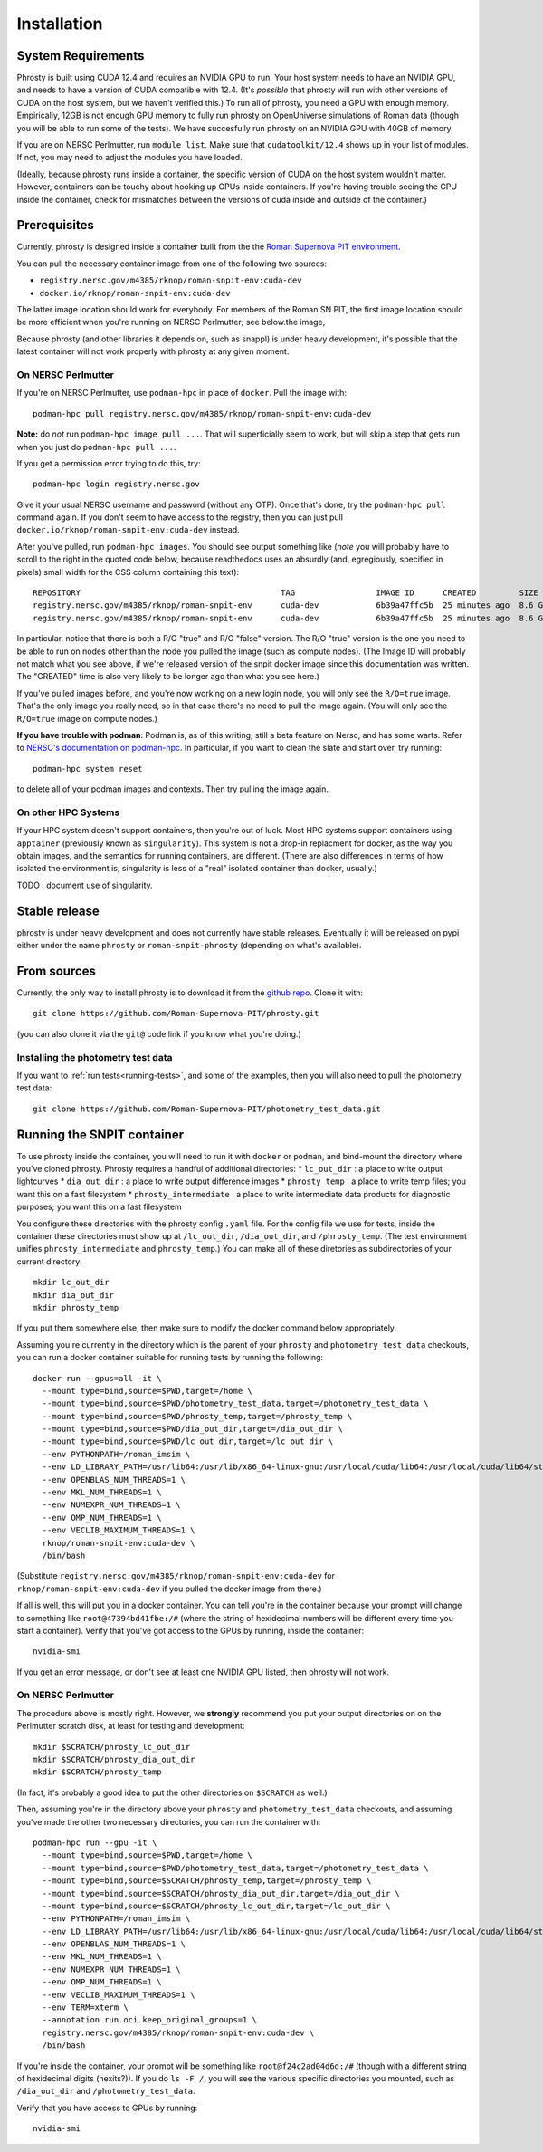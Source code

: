 .. highlight:: shell

.. _phrosty-installation:

============
Installation
============

.. _system-requirements:

System Requirements
-------------------

Phrosty is built using CUDA 12.4 and requires an NVIDIA GPU to run.  Your host system needs to have an NVIDIA GPU, and needs to have a version of CUDA compatible with 12.4.  (It's *possible* that phrosty will run with other versions of CUDA on the host system, but we haven't verified this.)  To run all of phrosty, you need a GPU with enough memory.  Empirically, 12GB is not enough GPU memory to fully run phrosty on OpenUniverse simulations of Roman data (though you will be able to run some of the tests).  We have succesfully run phrosty on an NVIDIA GPU with 40GB of memory.

If you are on NERSC Perlmutter, run ``module list``.  Make sure that ``cudatoolkit/12.4`` shows up in your list of modules.  If not, you may need to adjust the modules you have loaded.

(Ideally, because phrosty runs inside a container, the specific version of CUDA on the host system wouldn't matter.  However, containers can be touchy about hooking up GPUs inside containers.  If you're having trouble seeing the GPU inside the container, check for mismatches between the versions of cuda inside and outside of the container.)

.. _phrosty-installation-prerequisites:

Prerequisites
-------------

Currently, phrosty is designed inside a container built from the the `Roman Supernova PIT environment <https://github.com/Roman-Supernova-PIT/environment>`_.

You can pull the necessary container image from one of the following two sources:

* ``registry.nersc.gov/m4385/rknop/roman-snpit-env:cuda-dev``
* ``docker.io/rknop/roman-snpit-env:cuda-dev``

The latter image location should work for everybody.  For members of the Roman SN PIT, the first image location should be more efficient when you're running on NERSC Perlmutter; see below.the image, 

Because phrosty (and other libraries it depends on, such as snappl) is under heavy development, it's possible that the latest container will not work properly with phrosty at any given moment.

On NERSC Perlmutter
^^^^^^^^^^^^^^^^^^^

If you're on NERSC Perlmutter, use ``podman-hpc`` in place of ``docker``.  Pull the image with::

  podman-hpc pull registry.nersc.gov/m4385/rknop/roman-snpit-env:cuda-dev

**Note:** do *not* run ``podman-hpc image pull ...``.  That will superficially seem to work, but will skip a step that gets run when you just do ``podman-hpc pull ...``.
  
If you get a permission error trying to do this, try::

  podman-hpc login registry.nersc.gov

Give it your usual NERSC username and password (without any OTP).  Once that's done, try the ``podman-hpc pull`` command again.  If you don't seem to have access to the registry, then you can just pull ``docker.io/rknop/roman-snpit-env:cuda-dev`` instead.

After you've pulled, run ``podman-hpc images``.  You should see output something like (*note* you will probably have to scroll to the right in the quoted code below, because readthedocs uses an absurdly (and, egregiously, specified in pixels) small width for the CSS column containing this text)::

  REPOSITORY                                          TAG                 IMAGE ID      CREATED         SIZE        R/O
  registry.nersc.gov/m4385/rknop/roman-snpit-env      cuda-dev            6b39a47ffc5b  25 minutes ago  8.6 GB      false
  registry.nersc.gov/m4385/rknop/roman-snpit-env      cuda-dev            6b39a47ffc5b  25 minutes ago  8.6 GB      true

In particular, notice that there is both a R/O "true" and R/O "false" version.  The R/O "true" version is the one you need to be able to run on nodes other than the node you pulled the image (such as compute nodes).  (The Image ID will probably not match what you see above, if we're released version of the snpit docker image since this documentation was written.  The "CREATED" time is also very likely to be longer ago than what you see here.)

If you've pulled images before, and you're now working on a new login node, you will only see the ``R/O=true`` image.  That's the only image you really need, so in that case there's no need to pull the image again.  (You will only see the ``R/O=true`` image on compute nodes.)

**If you have trouble with podman**: Podman is, as of this writing, still a beta feature on Nersc, and has some warts.  Refer to `NERSC's documentation on podman-hpc <https://docs.nersc.gov/development/containers/podman-hpc/overview/>`_.  In particular, if you want to clean the slate and start over, try running::

  podman-hpc system reset
  
to delete all of your podman images and contexts.  Then try pulling the image again.

On other HPC Systems
^^^^^^^^^^^^^^^^^^^^

If your HPC system doesn't support containers, then you're out of luck.  Most HPC systems support containers using ``apptainer`` (previously known as ``singularity``).  This system is not a drop-in replacment for docker, as the way you obtain images, and the semantics for running containers, are different.  (There are also differences in terms of how isolated the environment is; singularity is less of a "real" isolated container than docker, usually.)

TODO : document use of singularity.


Stable release
--------------

phrosty is under heavy development and does not currently have stable releases.  Eventually it will be released on pypi either under the name ``phrosty`` or ``roman-snpit-phrosty`` (depending on what's available).

.. _install-from-sources:

From sources
------------

Currently, the only way to install phrosty is to download it from the `github repo <https://github.com/Roman-Supernova-PIT/phrosty>`_.  Clone it with::

    git clone https://github.com/Roman-Supernova-PIT/phrosty.git

(you can also clone it via the ``git@`` code link if you know what you're doing.)

Installing the photometry test data
^^^^^^^^^^^^^^^^^^^^^^^^^^^^^^^^^^^

If you want to :ref:`run tests<running-tests>`, and some of the examples, then you will also need to pull the photometry test data::

  git clone https://github.com/Roman-Supernova-PIT/photometry_test_data.git

.. _running-snpit-container:

Running the SNPIT container
---------------------------

To use phrosty inside the container, you will need to run it with ``docker`` or ``podman``, and bind-mount the directory where you've cloned phrosty.  Phrosty requires a handful of additional directories:
* ``lc_out_dir`` : a place to write output lightcurves
* ``dia_out_dir`` : a place to write output difference images
* ``phrosty_temp`` : a place to write temp files; you want this on a fast filesystem
* ``phrosty_intermediate`` : a place to write intermediate data products for diagnostic purposes; you want this on a fast filesystem

You configure these directories with the phrosty config ``.yaml`` file.  For the config file we use for tests, inside the container these directories must show up at ``/lc_out_dir``, ``/dia_out_dir``, and ``/phrosty_temp``.  (The test environment unifies ``phrosty_intermediate`` and ``phrosty_temp``.)  You can make all of these diretories as subdirectories of your current directory::

  mkdir lc_out_dir
  mkdir dia_out_dir
  mkdir phrosty_temp

If you put them somewhere else, then make sure to modify the docker command below appropriately.
   
Assuming you're currently in the directory which is the parent of your ``phrosty`` and ``photometry_test_data`` checkouts, you can run a docker container suitable for running tests by running the following::

  docker run --gpus=all -it \
    --mount type=bind,source=$PWD,target=/home \
    --mount type=bind,source=$PWD/photometry_test_data,target=/photometry_test_data \
    --mount type=bind,source=$PWD/phrosty_temp,target=/phrosty_temp \
    --mount type=bind,source=$PWD/dia_out_dir,target=/dia_out_dir \
    --mount type=bind,source=$PWD/lc_out_dir,target=/lc_out_dir \
    --env PYTHONPATH=/roman_imsim \
    --env LD_LIBRARY_PATH=/usr/lib64:/usr/lib/x86_64-linux-gnu:/usr/local/cuda/lib64:/usr/local/cuda/lib64/stubs \
    --env OPENBLAS_NUM_THREADS=1 \
    --env MKL_NUM_THREADS=1 \
    --env NUMEXPR_NUM_THREADS=1 \
    --env OMP_NUM_THREADS=1 \
    --env VECLIB_MAXIMUM_THREADS=1 \
    rknop/roman-snpit-env:cuda-dev \
    /bin/bash

(Substitute ``registry.nersc.gov/m4385/rknop/roman-snpit-env:cuda-dev`` for ``rknop/roman-snpit-env:cuda-dev`` if you pulled the docker image from there.)

If all is well, this will put you in a docker container.  You can tell you're in the container because your prompt will change to something like ``root@47394bd41fbe:/#`` (where the string of hexidecimal numbers will be different every time you start a container).  Verify that you've got access to the GPUs by running, inside the container::

  nvidia-smi

If you get an error message, or don't see at least one NVIDIA GPU listed, then phrosty will not work.

On NERSC Perlmutter
^^^^^^^^^^^^^^^^^^^

The procedure above is mostly right.  However, we **strongly** recommend you put your output directories on  on the Perlmutter scratch disk, at least for testing and development::

  mkdir $SCRATCH/phrosty_lc_out_dir
  mkdir $SCRATCH/phrosty_dia_out_dir
  mkdir $SCRATCH/phrosty_temp

(In fact, it's probably a good idea to put the other directories on ``$SCRATCH`` as well.)
  
Then, assuming you're in the directory above your ``phrosty`` and ``photometry_test_data`` checkouts, and assuming you've made the other two necessary directories, you can run the container with::

  podman-hpc run --gpu -it \
    --mount type=bind,source=$PWD,target=/home \
    --mount type=bind,source=$PWD/photometry_test_data,target=/photometry_test_data \
    --mount type=bind,source=$SCRATCH/phrosty_temp,target=/phrosty_temp \
    --mount type=bind,source=$SCRATCH/phrosty_dia_out_dir,target=/dia_out_dir \
    --mount type=bind,source=$SCRATCH/phrosty_lc_out_dir,target=/lc_out_dir \
    --env PYTHONPATH=/roman_imsim \
    --env LD_LIBRARY_PATH=/usr/lib64:/usr/lib/x86_64-linux-gnu:/usr/local/cuda/lib64:/usr/local/cuda/lib64/stubs \
    --env OPENBLAS_NUM_THREADS=1 \
    --env MKL_NUM_THREADS=1 \
    --env NUMEXPR_NUM_THREADS=1 \
    --env OMP_NUM_THREADS=1 \
    --env VECLIB_MAXIMUM_THREADS=1 \
    --env TERM=xterm \
    --annotation run.oci.keep_original_groups=1 \
    registry.nersc.gov/m4385/rknop/roman-snpit-env:cuda-dev \
    /bin/bash  

If you're inside the container, your prompt will be something like ``root@f24c2ad04d6d:/#`` (though with a different string of hexidecimal digits (hexits?)).  If you do ``ls -F /``, you will see the various specific directories you mounted, such as ``/dia_out_dir`` and ``/photometry_test_data``.

Verify that you have access to GPUs by running::

  nvidia-smi

.. _Github repo: https://github.com/Roman-Supernova-PIT/phrosty
.. _tarball: https://github.com/Roman-Supernova-PIT/phrosty/tarball/master

